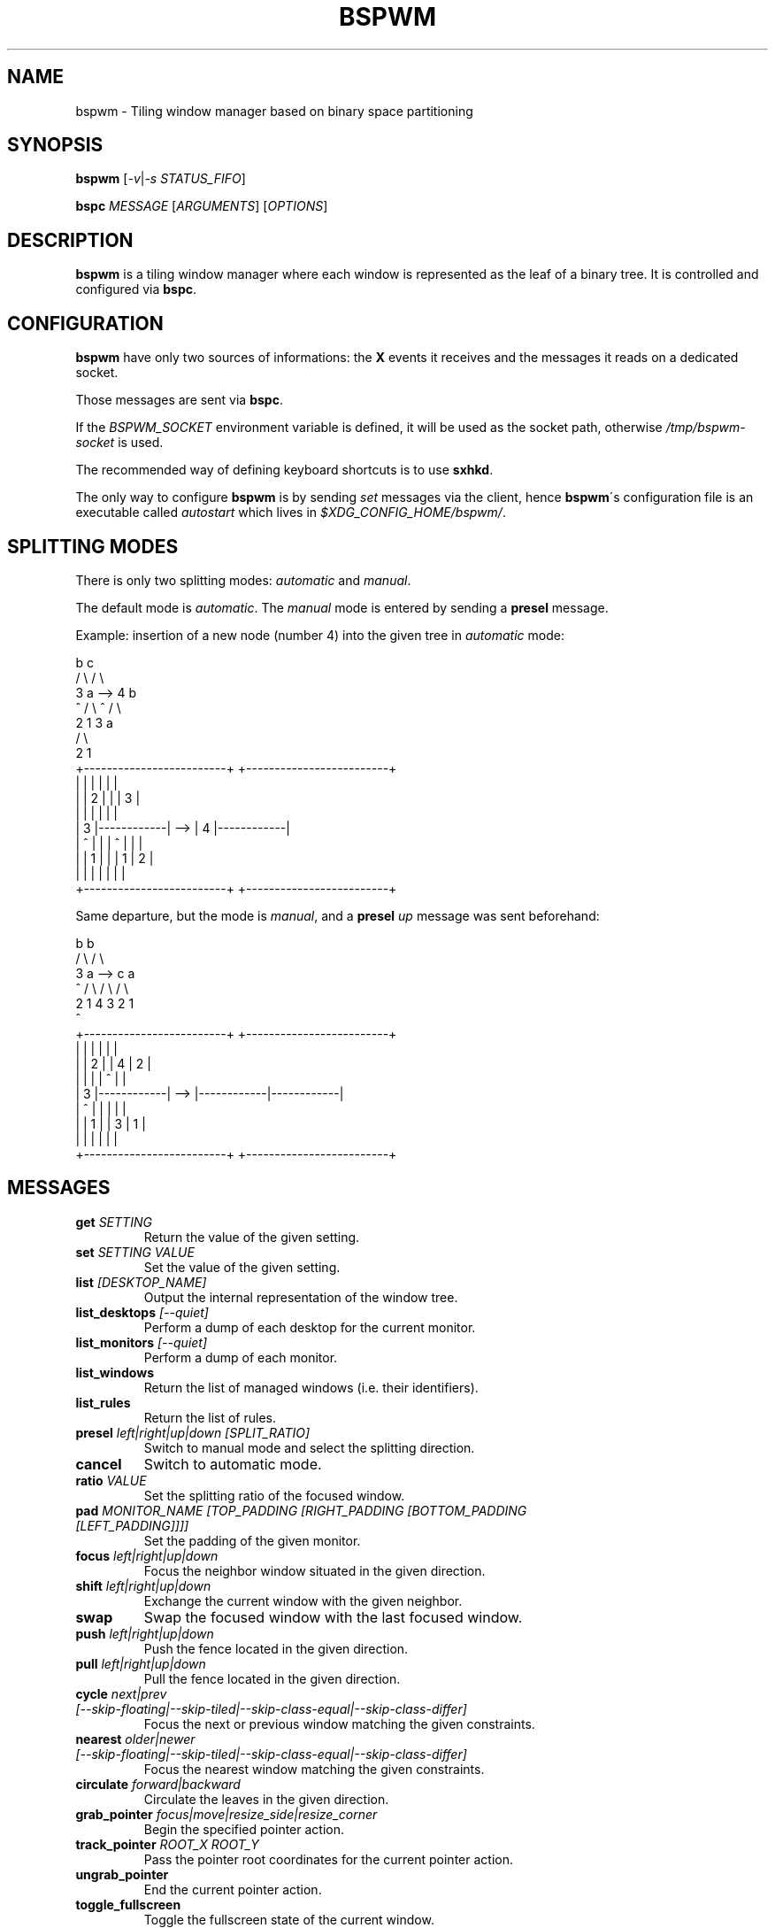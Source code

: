 .TH BSPWM 1 bspwm
.SH NAME
bspwm \- Tiling window manager based on binary space partitioning
.SH SYNOPSIS
.B bspwm
.RI [ -v | "-s STATUS_FIFO" ]
.P
.BI bspc " MESSAGE"
.RI [ ARGUMENTS ]
.RI [ OPTIONS ]
.SH DESCRIPTION
.B bspwm
is a tiling window manager where each window is represented as the leaf of a binary tree. It is controlled and configured via
.BR bspc .
.SH CONFIGURATION
.B bspwm
have only two sources of informations: the
.B X
events it receives and the messages it reads on a dedicated socket.
.P
Those messages are sent via
.BR bspc .
.P
If the
.I BSPWM_SOCKET
environment variable is defined, it will be used as the socket path, otherwise
.I /tmp/bspwm-socket
is used.
.P
The recommended way of defining keyboard shortcuts is to use
.BR sxhkd .
.P
The only way to configure
.B bspwm
is by sending
.I set
messages via the client, hence
.BR bspwm \'s
configuration file is an executable called
.I autostart
which lives in
.IR $XDG_CONFIG_HOME/bspwm/ .
.SH SPLITTING MODES
There is only two splitting modes:
.IR automatic " and " manual .
.P
The default mode is
.IR automatic .
The
.I manual
mode is entered by sending a
.B presel
message.
.P
Example: insertion of a new node (number 4) into the given tree in
.I automatic
mode:
.EX

                 b                                   c
                / \\                                 / \\
               3   a              -->              4   b
               ^  / \\                              ^  / \\
                 2   1                               3   a
                                                        / \\
                                                       2   1
    +-------------------------+         +-------------------------+
    |            |            |         |            |            |
    |            |     2      |         |            |     3      |
    |            |            |         |            |            |
    |     3      |------------|   -->   |     4      |------------|
    |     ^      |            |         |     ^      |     |      |
    |            |     1      |         |            |  1  |  2   |
    |            |            |         |            |     |      |
    +-------------------------+         +-------------------------+

.EE
.P
Same departure, but the mode is
.IR manual ,
and a
.BI presel " up"
message was sent beforehand:
.EX

                 b                                   b
                / \\                                 / \\
               3   a              -->              c   a
               ^  / \\                             / \\ / \\
                 2   1                           4  3 2  1
                                                 ^
    +-------------------------+         +-------------------------+
    |            |            |         |            |            |
    |            |     2      |         |     4      |     2      |
    |            |            |         |     ^      |            |
    |     3      |------------|   -->   |------------|------------|
    |     ^      |            |         |            |            |
    |            |     1      |         |     3      |     1      |
    |            |            |         |            |            |
    +-------------------------+         +-------------------------+

.EE
.SH MESSAGES
.TP
.BI get " SETTING"
Return the value of the given setting.
.TP
.BI set " SETTING VALUE"
Set the value of the given setting.
.TP
.BI list " [DESKTOP_NAME]"
Output the internal representation of the window tree.
.TP
.BI list_desktops " [--quiet]"
Perform a dump of each desktop for the current monitor.
.TP
.BI list_monitors " [--quiet]"
Perform a dump of each monitor.
.TP
.BI list_windows
Return the list of managed windows (i.e. their identifiers).
.TP
.BI list_rules
Return the list of rules.
.TP
.BI presel " left|right|up|down [SPLIT_RATIO]"
Switch to manual mode and select the splitting direction.
.TP
.BI cancel
Switch to automatic mode.
.TP
.BI ratio " VALUE"
Set the splitting ratio of the focused window.
.TP
.BI pad " MONITOR_NAME [TOP_PADDING [RIGHT_PADDING [BOTTOM_PADDING [LEFT_PADDING]]]]"
Set the padding of the given monitor.
.TP
.BI focus " left|right|up|down"
Focus the neighbor window situated in the given direction.
.TP
.BI shift " left|right|up|down"
Exchange the current window with the given neighbor.
.TP
.BI swap
Swap the focused window with the last focused window.
.TP
.BI push " left|right|up|down"
Push the fence located in the given direction.
.TP
.BI pull " left|right|up|down"
Pull the fence located in the given direction.
.TP
.BI cycle " next|prev [--skip-floating|--skip-tiled|--skip-class-equal|--skip-class-differ]"
Focus the next or previous window matching the given constraints.
.TP
.BI nearest " older|newer [--skip-floating|--skip-tiled|--skip-class-equal|--skip-class-differ]"
Focus the nearest window matching the given constraints.
.TP
.BI circulate " forward|backward"
Circulate the leaves in the given direction.
.TP
.BI grab_pointer " focus|move|resize_side|resize_corner"
Begin the specified pointer action.
.TP
.BI track_pointer " ROOT_X ROOT_Y"
Pass the pointer root coordinates for the current pointer action.
.TP
.BI ungrab_pointer
End the current pointer action.
.TP
.BI toggle_fullscreen
Toggle the fullscreen state of the current window.
.TP
.BI toggle_floating
Toggle the floating state of the current window.
.TP
.BI toggle_locked
Toggle the locked state of the current window (locked windows will not respond to the
.B close
message).
.TP
.BI toggle_visibility
Toggle the visibility of all the managed windows.
.TP
.BI close
Close the focused window.
.TP
.BI kill
Kill the focused window.
.TP
.BI send_to " DESKTOP_NAME [--follow]"
Send the focused window to the given desktop.
.TP
.BI drop_to " next|prev [--follow]"
Send the focused window to the next or previous desktop.
.TP
.BI send_to_monitor " MONITOR_NAME [--follow]"
Send the focused window to the given monitor.
.TP
.BI drop_to_monitor " next|prev [--follow]"
Send the focused window to the next or previous monitor.
.TP
.BI use " DESKTOP_NAME"
Select the given desktop.
.TP
.BI use_monitor " MONITOR_NAME"
Select the given monitor.
.TP
.BI alternate
Alternate between the current and the last focused window.
.TP
.BI alternate_desktop
Alternate between the current and the last focused desktop.
.TP
.BI alternate_monitor
Alternate between the current and the last focused monitor.
.TP
.BI add " DESKTOP_NAME ..."
Make new desktops with the given names.
.TP
.BI add_in " MONITOR_NAME DESKTOP_NAME ..."
Make new desktops with the given names in the given monitor.
.TP
.BI rename_monitor " CURRENT_NAME NEW_NAME"
Rename the monitor named CURRENT_NAME to NEW_NAME.
.TP
.BI rename " CURRENT_NAME NEW_NAME"
Rename the desktop named CURRENT_NAME to NEW_NAME.
.TP
.BI cycle_monitor " next|prev"
Select the next or previous monitor.
.TP
.BI cycle_desktop " next|prev [--skip-free|--skip-occupied]"
Select the next or previous desktop.
.TP
.BI layout " monocle|tiled [DESKTOP_NAME ...]"
Set the layout of the given desktops (current if none given).
.TP
.BI cycle_layout
Cycle the layout of the current desktop.
.TP
.BI rotate " clockwise|counter_clockwise|full_cycle"
Rotate the window tree.
.TP
.BI flip " horizontal|vertical"
Flip the window tree.
.TP
.B balance
Adjust the split ratios so that all windows occupy the same area.
.TP
.BI rule " PATTERN [DESKTOP_NAME] [floating] [follow]"
Create a new rule (PATTERN must match the class or instance name).
.TP
.BI remove_rule " UID ..."
Remove the rules with the given UIDs.
.TP
.BI adopt_orphans
Manage all the unmanaged windows remaining from a previous session.
.TP
.BI restore " FILE_PATH"
Restore the layout of each desktop from the content of FILE_PATH.
.TP
.BI quit " [EXIT_STATUS]"
Quit.
.SH SETTINGS
Colors are either
.B X
color names (cf.
.I COLOR NAMES
in
.BR X (7))
or
.I #RRGGBB
, booleans are
.IR "true " "or " false .
.TP
.I focused_border_color
Color of the border of a focused window of a focused monitor.
.TP
.I active_border_color
Color of the border of a focused window of an unfocused monitor.
.TP
.I normal_border_color
Color of the border of an unfocused window.
.TP
.I presel_border_color
Color of the
.B presel
message feedback.
.TP
.I focused_locked_border_color
Color of the border of a focused locked window of a focused monitor.
.TP
.I active_locked_border_color
Color of the border of a focused locked window of an unfocused monitor.
.TP
.I normal_locked_border_color
Color of the border of an unfocused locked window.
.TP
.I urgent_border_color
Color of the border of an urgent window.
.TP
.I border_width
Window border width.
.TP
.I window_gap
Value of the gap that separates windows.
.TP
.I top_padding
.TQ
.I right_padding
.TQ
.I bottom_padding
.TQ
.I left_padding
Padding space added at the sides of the current monitor.
.TP
.I wm_name
The value that shall be used for the
.B _NET_WM_NAME
property of the root window.
.TP
.I borderless_monocle
Whether to remove borders for tiled windows in monocle mode.
.TP
.I gapless_monocle
Whether to remove gaps for tiled windows in monocle mode.
.TP
.I focus_follows_pointer
Wether to focus the window under the pointer.
.TP
.I adaptative_raise
Prevent floating windows from being raised when they might cover other floating windows.
.TP
.I apply_shadow_property
Enable shadows for floating windows via the
.B _COMPTON_SHADOW
property.
.SH AUTHOR
.EX
Bastien Dejean <baskerville at lavabit.com>
.SH CONTRIBUTORS
.EX
Ivan Kanakarakis <ivan.kanak at gmail.com>
Thomas Adam <thomas at xteddy.org>
.EE
.SH HOMEPAGE
.TP
https://github.com/baskerville/bspwm
.SH MAILING LIST
.TP
bspwm at librelist.com
.SH SEE ALSO
.BR monsterwm (1),
.BR tmux (1).
